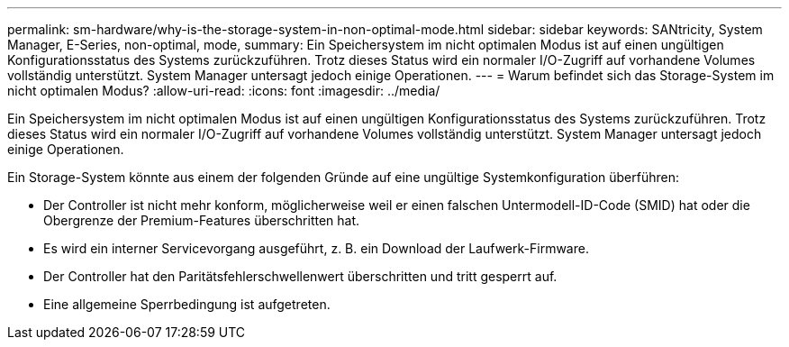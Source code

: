 ---
permalink: sm-hardware/why-is-the-storage-system-in-non-optimal-mode.html 
sidebar: sidebar 
keywords: SANtricity, System Manager, E-Series, non-optimal, mode, 
summary: Ein Speichersystem im nicht optimalen Modus ist auf einen ungültigen Konfigurationsstatus des Systems zurückzuführen. Trotz dieses Status wird ein normaler I/O-Zugriff auf vorhandene Volumes vollständig unterstützt. System Manager untersagt jedoch einige Operationen. 
---
= Warum befindet sich das Storage-System im nicht optimalen Modus?
:allow-uri-read: 
:icons: font
:imagesdir: ../media/


[role="lead"]
Ein Speichersystem im nicht optimalen Modus ist auf einen ungültigen Konfigurationsstatus des Systems zurückzuführen. Trotz dieses Status wird ein normaler I/O-Zugriff auf vorhandene Volumes vollständig unterstützt. System Manager untersagt jedoch einige Operationen.

Ein Storage-System könnte aus einem der folgenden Gründe auf eine ungültige Systemkonfiguration überführen:

* Der Controller ist nicht mehr konform, möglicherweise weil er einen falschen Untermodell-ID-Code (SMID) hat oder die Obergrenze der Premium-Features überschritten hat.
* Es wird ein interner Servicevorgang ausgeführt, z. B. ein Download der Laufwerk-Firmware.
* Der Controller hat den Paritätsfehlerschwellenwert überschritten und tritt gesperrt auf.
* Eine allgemeine Sperrbedingung ist aufgetreten.

